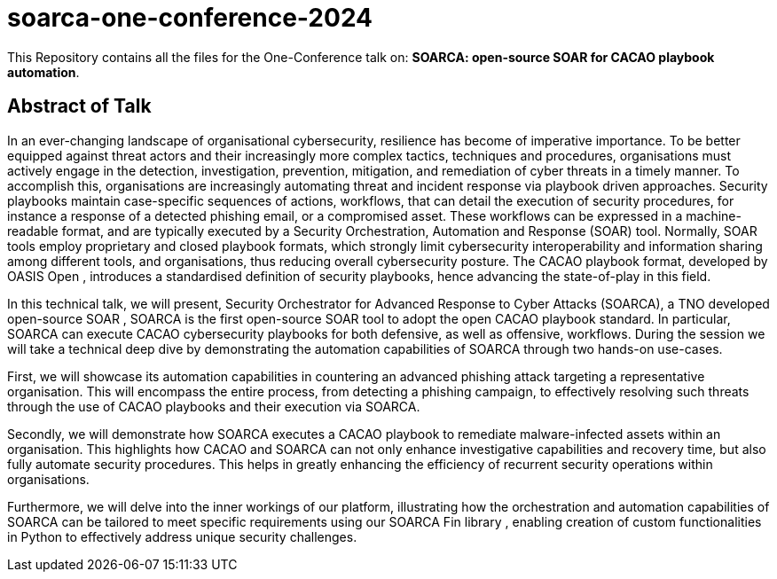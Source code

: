 = soarca-one-conference-2024

This Repository contains all the files for the One-Conference talk on: **SOARCA: open-source SOAR for CACAO playbook automation**.

== Abstract of Talk

In an ever-changing landscape of organisational cybersecurity, resilience has become of imperative importance. To be better equipped against threat actors and their increasingly more complex tactics, techniques and procedures, organisations must actively engage in the detection, investigation, prevention, mitigation, and remediation of cyber threats in a timely manner. To accomplish this, organisations are increasingly automating threat and incident response via playbook driven approaches. Security playbooks maintain case-specific sequences of actions, workflows, that can detail the execution of security procedures, for instance a response of a detected phishing email, or a compromised asset. These workflows can be expressed in a machine-readable format, and are typically executed by a Security Orchestration, Automation and Response (SOAR) tool. Normally, SOAR tools employ proprietary and closed playbook formats, which strongly limit cybersecurity interoperability and information sharing among different tools, and organisations, thus reducing overall cybersecurity posture. The CACAO playbook format, developed by OASIS Open , introduces a standardised definition of security playbooks, hence advancing the state-of-play in this field.

In this technical talk, we will present, Security Orchestrator for Advanced Response to Cyber Attacks (SOARCA), a TNO developed open-source SOAR , SOARCA is the first open-source SOAR tool to adopt the open CACAO playbook standard. In particular, SOARCA can execute CACAO cybersecurity playbooks for both defensive, as well as offensive, workflows. During the session we will take a technical deep dive by demonstrating the automation capabilities of SOARCA through two hands-on use-cases.

First, we will showcase its automation capabilities in countering an advanced phishing attack targeting a representative organisation. This will encompass the entire process, from detecting a phishing campaign, to effectively resolving such threats through the use of CACAO playbooks and their execution via SOARCA.

Secondly, we will demonstrate how SOARCA executes a CACAO playbook to remediate malware-infected assets within an organisation. This highlights how CACAO and SOARCA can not only enhance investigative capabilities and recovery time, but also fully automate security procedures. This helps in greatly enhancing the efficiency of recurrent security operations within organisations.

Furthermore, we will delve into the inner workings of our platform, illustrating how the orchestration and automation capabilities of SOARCA can be tailored to meet specific requirements using our SOARCA Fin library , enabling creation of custom functionalities in Python to effectively address unique security challenges.
